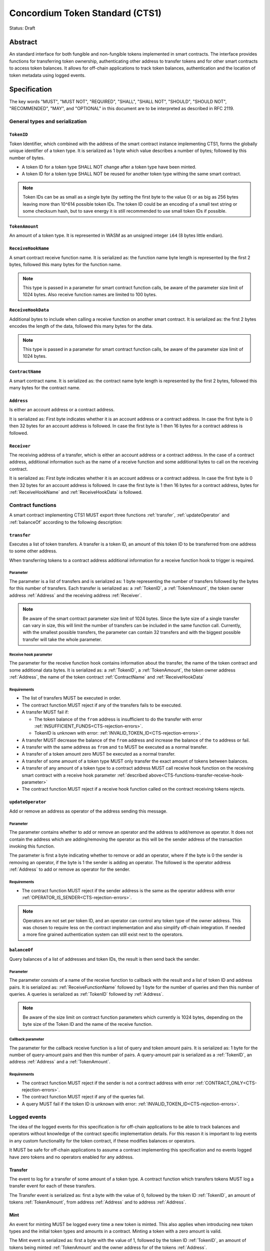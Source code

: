 ================================
Concordium Token Standard (CTS1)
================================

Status: Draft

Abstract
========

An standard interface for both fungible and non-fungible tokens implemented in smart contracts.
The interface provides functions for transferring token ownership, authenticating other address to transfer tokens and for other smart contracts to access token balances.
It allows for off-chain applications to track token balances, authentication and the location of token metadata using logged events.

.. contents:: Table of Contents
   :local:

Specification
=============

The key words "MUST", "MUST NOT", "REQUIRED", "SHALL", "SHALL NOT", "SHOULD", "SHOULD NOT", "RECOMMENDED",  "MAY", and "OPTIONAL" in this document are to be interpreted as described in RFC 2119.


General types and serialization
-------------------------------

.. _CTS-TokenID:

``TokenID``
^^^^^^^^^^^

Token Identifier, which combined with the address of the smart contract instance implementing CTS1, forms the globally unique identifier of a token type.
It is serialized as 1 byte which value describes a number of bytes; followed by this number of bytes.

- A token ID for a token type SHALL NOT change after a token type have been minted.
- A token ID for a token type SHALL NOT be reused for another token type withing the same smart contract.

.. note::

  Token IDs can be as small as a single byte (by setting the first byte to the value 0) or as big as 256 bytes leaving more than 10^614 possible token IDs.
  The token ID could be an encoding of a small text string or some checksum hash, but to save energy it is still recommended to use small token IDs if possible.

.. _CTS-TokenAmount:

``TokenAmount``
^^^^^^^^^^^^^^^

An amount of a token type.
It is represented in WASM as an unsigned integer ``i64`` (8 bytes little endian).

.. _CTS-ReceiveHookName:

``ReceiveHookName``
^^^^^^^^^^^^^^^^^^^^^^^

A smart contract receive function name.
It is serialized as: the function name byte length is represented by the first 2 bytes, followed this many bytes for the function name.

.. note::

  This type is passed in a parameter for smart contract function calls, be aware of the parameter size limit of 1024 bytes.
  Also receive function names are limited to 100 bytes.

.. _CTS-ReceiveHookData:

``ReceiveHookData``
^^^^^^^^^^^^^^^^^^^^^^^

Additional bytes to include when calling a receive function on another smart contract.
It is serialized as: the first 2 bytes encodes the length of the data, followed this many bytes for the data.

.. note::

  This type is passed in a parameter for smart contract function calls, be aware of the parameter size limit of 1024 bytes.

.. _CTS-ContractName:

``ContractName``
^^^^^^^^^^^^^^^^

A smart contract name.
It is serialized as: the contract name byte length is represented by the first 2 bytes, followed this many bytes for the contract name.

.. _CTS-Address:

``Address``
^^^^^^^^^^^

Is either an account address or a contract address.

It is serialized as: First byte indicates whether it is an account address or a contract address.
In case the first byte is 0 then 32 bytes for an account address is followed.
In case the first byte is 1 then 16 bytes for a contract address is followed.

.. _CTS-Receiver:

``Receiver``
^^^^^^^^^^^^

The receiving address of a transfer, which is either an account address or a contract address.
In the case of a contract address, additional information such as the name of a receive function and some additional bytes to call on the receiving contract.

It is serialized as: First byte indicates whether it is an account address or a contract address.
In case the first byte is 0 then 32 bytes for an account address is followed.
In case the first byte is 1 then 16 bytes for a contract address, bytes for :ref:`ReceiveHookName` and :ref:`ReceiveHookData` is followed.

.. _CTS-functions:

Contract functions
------------------

A smart contract implementing CTS1 MUST export three functions :ref:`transfer`, :ref:`updateOperator` and :ref:`balanceOf` according to the following description:

.. _CTS-functions-transfer:

``transfer``
^^^^^^^^^^^^

Executes a list of token transfers.
A transfer is a token ID, an amount of this token ID to be transferred from one address to some other address.

When transferring tokens to a contract address additional information for a receive function hook to trigger is required.

Parameter
~~~~~~~~~

The parameter is a list of transfers and is serialized as:
1 byte representing the number of transfers followed by the bytes for this number of transfers.
Each transfer is serialized as: a :ref:`TokenID`, a :ref:`TokenAmount`, the token owner address :ref:`Address` and the receiving address :ref:`Receiver`.

.. note::

  Be aware of the smart contract parameter size limit of 1024 bytes.
  Since the byte size of a single transfer can vary in size, this will limit the number of transfers can be included in the same function call.
  Currently, with the smallest possible transfers, the parameter can contain 32 transfers and with the biggest possible transfer will take the whole parameter.

.. _CTS-functions-transfer-receive-hook-parameter:

Receive hook parameter
~~~~~~~~~~~~~~~~~~~~~~

The parameter for the receive function hook contains information about the transfer, the name of the token contract and some additional data bytes.
It is serialized as: a :ref:`TokenID`, a :ref:`TokenAmount`, the token owner address :ref:`Address`, the name of the token contract :ref:`ContractName` and :ref:`ReceiveHookData`

Requirements
~~~~~~~~~~~~

- The list of transfers MUST be executed in order.
- The contract function MUST reject if any of the transfers fails to be executed.
- A transfer MUST fail if:

  - The token balance of the ``from`` address is insufficient to do the transfer with error :ref:`INSUFFICIENT_FUNDS<CTS-rejection-errors>`.
  - TokenID is unknown with error: :ref:`INVALID_TOKEN_ID<CTS-rejection-errors>`.

- A transfer MUST decrease the balance of the ``from`` address and increase the balance of the ``to`` address or fail.
- A transfer with the same address as ``from`` and ``to`` MUST be executed as a normal transfer.
- A transfer of a token amount zero MUST be executed as a normal transfer.
- A transfer of some amount of a token type MUST only transfer the exact amount of tokens between balances.
- A transfer of any amount of a token type to a contract address MUST call receive hook function on the receiving smart contract with a receive hook parameter :ref:`described above<CTS-functions-transfer-receive-hook-parameter>`
- The contract function MUST reject if a receive hook function called on the contract receiving tokens rejects.

.. _CTS-functions-updateOperator:

``updateOperator``
^^^^^^^^^^^^^^^^^^

Add or remove an address as operator of the address sending this message.

Parameter
~~~~~~~~~

The parameter contains whether to add or remove an operator and the address to add/remove as operator.
It does not contain the address which are adding/removing the operator as this will be the sender address of the transaction invoking this function.

The parameter is first a byte indicating whether to remove or add an operator, where if the byte is 0 the sender is removing an operator, if the byte is 1 the sender is adding an operator.
The followed is the operator address :ref:`Address` to add or remove as operator for the sender.

Requirements
~~~~~~~~~~~~

- The contract function MUST reject if the sender address is the same as the operator address with error :ref:`OPERATOR_IS_SENDER<CTS-rejection-errors>`.

.. note::

  Operators are not set per token ID, and an operator can control any token type of the owner address.
  This was chosen to require less on the contract implementation and also simplify off-chain integration.
  If needed a more fine grained authentication system can still exist next to the operators.

.. _CTS-functions-balanceOf:

``balanceOf``
^^^^^^^^^^^^^

Query balances of a list of addresses and token IDs, the result is then send back the sender.

Parameter
~~~~~~~~~

The parameter consists of a name of the receive function to callback with the result and a list of token ID and address pairs.
It is serialized as: :ref:`ReceiveFunctionName` followed by 1 byte for the number of queries and then this number of queries.
A queries is serialized as :ref:`TokenID` followed by :ref:`Address`.

.. note::

  Be aware of the size limit on contract function parameters which currently is 1024 bytes, depending on the byte size of the Token ID and the name of the receive function.

Callback parameter
~~~~~~~~~~~~~~~~~~

The parameter for the callback receive function is a list of query and token amount pairs.
It is serialized as: 1 byte for the number of query-amount pairs and then this number of pairs.
A query-amount pair is serialized as a :ref:`TokenID`, an address :ref:`Address` and a :ref:`TokenAmount`.

Requirements
~~~~~~~~~~~~

- The contract function MUST reject if the sender is not a contract address with error :ref:`CONTRACT_ONLY<CTS-rejection-errors>`.
- The contract function MUST reject if any of the queries fail.
- A query MUST fail if the token ID is unknown with error: :ref:`INVALID_TOKEN_ID<CTS-rejection-errors>`.

Logged events
-------------

The idea of the logged events for this specification is for off-chain applications to be able to track balances and operators without knowledge of the contract specific implementation details.
For this reason it is important to log events in any custom functionality for the token contract, if these modifies balances or operators.

It MUST be safe for off-chain applications to assume a contract implementing this specification and no events logged have zero tokens and no operators enabled for any address.

.. Other events custom to the contract implementation MUST be safe for the off-application to ignore.

Transfer
^^^^^^^^

The event to log for a transfer of some amount of a token type.
A contract function which transfers tokens MUST log a transfer event for each of these transfers.

The Transfer event is serialized as: first a byte with the value of 0, followed by the token ID :ref:`TokenID`, an amount of tokens :ref:`TokenAmount`, from address :ref:`Address` and to address :ref:`Address`.

Mint
^^^^

An event for minting MUST be logged every time a new token is minted. This also applies when introducing new token types and the initial token types and amounts in a contract.
Minting a token with a zero amount is valid.

The Mint event is serialized as: first a byte with the value of 1, followed by the token ID :ref:`TokenID`, an amount of tokens being minted :ref:`TokenAmount` and the owner address for of the tokens :ref:`Address`.

.. note::

  Be aware of the limit on the number of logs per smart contract function call which currently is 64.
  A token smart contract function which needs to mint a large number of token types with token metadata might hit this limit.

Burn
^^^^

An event for burning MUST be logged every time an amount of tokens are burned.
Burning a zero amount of a token is allowed.

Summing all of the minted amounts from Mint events and subtracting all of the burned amounts from Burn events for a token type MUST sum up to the total supply for the token type.

The Burn event is serialized as: first a byte with the value of 2, followed by the token ID :ref:`TokenID`, an amount of tokens being burned :ref:`TokenAmount` and the owner address of the tokens :ref:`Address`.

UpdateOperator
^^^^^^^^^^^^^^

The event to log when updating an operator of some address.
The UpdateOperator event is serialized as: first a byte with the value of 3, followed by a byte which is 0 if an operator is being removed and 1 if an operator is being added, then the owner address updating an operator :ref:`Address` and an operator address :ref:`Address` being added or removed.

TokenMetadata
^^^^^^^^^^^^^

The event to log when setting the metadata url for a token type.
It consists of a token ID and an URL for the location of the metadata for this token type with an optional SHA256 checksum of the content.
Logging the TokenMetadata event again with the same token ID, is used to update the metadata location and only the most recently logged token metadata event for certain token id should be used to get the token metadata.

The TokenMetadata event is serialized as: first a byte with the value of 4, followed by the token ID :ref:`TokenID`, two bytes for the length of the metadata url and then this many bytes for the url to the metadata.
Lastly a byte to indicate whether a hash of the metadata is included, if it value is 0, then no content hash, if the value is 1 then 32 bytes for a SHA256 hash is followed.

.. note::

  Be aware of the limit on the number of logs per smart contract function call which currently is 64, and also the byte size limit on each logged event, which currently is 512 bytes.
  This will limit the length of the metadata URI depending on the size of the token ID and whether a content hash is included.
  With the largest possible token ID and a content hash included; the URI can be up to 220 bytes.


.. _CTS-rejection-errors:

Rejection errors
----------------

A smart contract following this specification MUST reject the specified errors found in this specification with the following error codes:

.. list-table::
  :header-rows: 1

  * - Name
    - Error code
    - Description
  * - INVALID_TOKEN_ID
    - -42000001
    - A provided token ID it not part of this token contract.
  * - INSUFFICIENT_FUNDS
    - -42000002
    - An address balance contains insufficient amount of tokens to complete some transfer of a token.
  * - UNAUTHORIZED
    - -42000003
    - Sender is not the address owning the tokens or an operator of the owning address. Note this can also be used if adding another authentication level on top of the standard.
  * - OPERATOR_IS_SENDER
    - -42000004
    - Sender is updating an operator, where the operator is the same as the sender address.
  * - CONTRACT_ONLY
    - -42000005
    - The sender is not a contract address.

The smart contract implementing this specification MAY introduce custom error codes other than the ones specified in the table above.


Token metadata JSON
-------------------

The token metadata is stored off chain and MUST be a JSON file.

All of the fields in the JSON file are optional, and this specification reserve a number of field names, shown in the table below.

.. list-table:: Token metadata JSON Object
  :header-rows: 1

  * - Property
    - JSON value type [JSON-Schema]
    - Description
  * - ``name`` (optional)
    - string
    - The name to display for the token type.
  * - ``symbol`` (optional)
    - string
    - Short text to display for the token type.
  * - ``decimals`` (optional)
    - number [``integer``]
    - The number of decimals, when displaying an amount of this token type in a user interface.
  * - ``description`` (optional)
    - string
    - A description for this token type.
  * - ``thumbnail`` (optional)
    - string
    - An image URI to a small image for displaying the asset.
  * - ``display`` (optional)
    - string
    - An image URI to a large image for displaying the asset.
  * - ``artifact`` (optional)
    - URI JSON object
    - A URI to the token asset.
  * - ``assets`` (optional)
    - JSON array of Token metadata JSON objects
    - Collection of assets.
  * - ``attributes`` (optional)
    - JSON array of Attribute JSON objects
    - Assign a number of attributes to the token type.
  * - ``localization`` (optional)
    - JSON object with locales as field names (RFC5646) and field values are URI JSON object to JSON files.
    - URI's to JSON files with localized token metadata.

Optionally a SHA256 hash of the JSON file can be logged with the TokenMetadata event for checking integrity.
Since the metadata json file could contain URIs, a SHA256 hash can optionally be associated with the URI.
To associate a hash with a URI the JSON value is an object:

.. list-table:: URI JSON Object
  :header-rows: 1

  * - Property
    - JSON value type [JSON-Schema]
    - Description
  * - ``uri``
    - string [``uri-reference``]
    - An URI.
  * - ``hash`` (optional)
    - string
    - A SHA256 hash of the URI content encoded as a hex string.

Attributes are objects with the following fields:

.. list-table:: Attribute JSON object
  :header-rows: 1

  * - Property
    - JSON value type [JSON-Schema]
    - Description
  * - ``type``
    - string
    - Type for the value field of the attribute.
  * - ``name``
    - string
    - Name of the attribute.
  * - ``value``
    - string
    - Value of the attrbute.


Example token metadata: Fungible
^^^^^^^^^^^^^^^^^^^^^^^^^^^^^^^^

An example of token metadata for a CTS1 implementation wrapping the GTU could be:

.. code-block:: json

  {
    "name": "Wrapped GTU Token",
    "symbol": "wGTU",
    "decimals": 6,
    "description": "A CTS1 token wrapping the Global Transaction Unit",
    "thumbnail": { "uri": "https://location.of/the/thumbnail.png" },
    "display": { "uri": "https://location.of/the/display.png" },
    "artifact": { "uri": "https://location.of/the/artifact.png" },
    "localization": {
      "da-DK": {
        "uri": "https://location.of/the/danish/metadata.json",
        "hash": "624a1a7e51f7a87effbf8261426cb7d436cf597be327ebbf113e62cb7814a34b"
      }
    }
  }

The danish localization JSON file could be:

.. code-block:: json

  {
    "description": "CTS1 indpakket GTU"
  }

Example token metadata: Non-fungible
^^^^^^^^^^^^^^^^^^^^^^^^^^^^^^^^^^^^

An example of token metadata for a NFT could be:

.. code-block:: json

  {
    "name": "Bibi - The Ryan Cat",
    "description": "Ryan cats are lonely creatures travelling the galaxy in search of their ancestors and true inheritance",
    "thumbnail": { "uri": "https://location.of/the/thumbnail.png" },
    "display": { "uri": "https://location.of/the/display.png" },
    "attributes": [{
      "type": "date",
      "name": "Birthday",
      "value": "1629792199610"
    }, {
      "type": "string",
      "name": "Body",
      "value": "Strong"
    }, {
      "type": "string",
      "name": "Head",
      "value": "Round"
    }, {
      "type": "string",
      "name": "Tail",
      "value": "Short"
    }],
    "localization": {
      "da-DK": {
        "uri": "https://location.of/the/danish/metadata.json",
        "hash": "588d7c14883231cfee522479cc66565fd9a50024603a7b8c99bd7869ca2f0ea3"
      }
    }
  }

The danish localization JSON file could be:

.. code-block:: json

  {
    "name": "Bibi - Ryan katten",
    "description": "Ryan katte er ensomme væsner, som rejser rundt i galaxen søgende efter deres forfædre og sande fortid"
  }


Decisions and rationale
=======================

In this section we point out some of the differences from other popular token standards found on other blockchains, and try to reason why this was decided.

Token ID bytes instead an integer
---------------------------------

Token standards such as ERC721 and ERC1155 both uses an 256 bit unsigned integer (32 bytes) for the token ID, to support using something like a SHA256 hash for the token ID.
But in the case where the token ID have no significance other than a simple identifier, smaller sized token IDs can reduce energy costs.
Which is why we chose to let the first byte indicate the size of the token ID, meaning a token ID can vary between 1 byte and 256 bytes, resulting in more than 10^614 possible token IDs.

Only batched transfers
----------------------

The specification only have a :ref:`transfer` smart contract function which takes list of transfer and no function for a single transfer.
This will result in lower energy cost compared to multiple contract calls and only introduce a small overhead for single transfers.
The reason for not also including a single transfer function, is to have smaller smart contract modules, which in turn leads to saving cost on every function call.

No token level approval/allowance like in ERC20 and ERC721
----------------------------------------------------------

This standard only specifies address-level operators and no authentication on per token level.
The main argument is simplicity and to save energy cost on common cases, but other reasons are:

- A token level authentication requires the token smart contract to track more state, which increases the overall energy cost.
- For token smart contracts with a lot of token types, such as a smart contract with a large collection of NFTs, a token level authentication could become very expensive.
- For fungible tokens; approval/allowance introduces an attack vector as `described here<https://docs.google.com/document/d/1YLPtQxZu1UAvO9cZ1O2RPXBbT0mooh4DYKjA_jp-RLM/edit>`.

.. note::

  The specification does not prevent adding more fine-grained authentication, such as a token level authentication.

Receive hook function
---------------------

The specification requires a token receive hook to be called on a smart contract receiving tokens, this will in some cases prevent mistakes such as sending tokens to smart contracts, which do not defined behavior for receiving tokens.
These token could then be lost forever.

The reason for this not being optional is to allow other smart contracts which integrates with a token smart contract to rely on this for functionality.
An auction smart contract could take bids by token transfers directly.

.. warning::

  The smart contract receive hook function could be called by any smart contract and it is up to the integrating contract whether to trust the token contract.

Receive hook function callback argument
---------------------------------------

The name of the receive hook function called on a smart contract receiving tokens is supplied as part of the parameter.
This allows for a smart contract to integrating with a token smart contract to have multiple hooks and leave it to the caller to know which hook they want to trigger.
An auction smart contract could receive the item to auction using one hook and bids on another hook.

Another technical reason is that the name of the smart contract is part of the smart contract receive function name, which means the specification would include a requirement of the smart contract name for other to integrate reliably.

No sender hook function
-----------------------

The FA2 token standard found on Tezos, allows for a hook function to be called on a smart contract sending tokens, such that the contract could reject the transfer on some criteria.
This seems to only make sense, if some operator is transferring tokens from a contract, in which case the sender smart contract might as well contain the logic to transfer the tokens and trigger this directly.

Explicit events for mint and burn
---------------------------------

In ERC20, ERC721 and ERC1155 they use a transfer event from or to the zero address to indicate mint and burn respectively, but since there are no such thing as the zero address on the Concordium blockchain these events are separate.
Making it more explicit, instead of special case transfer events.

No error code for receive hook rejecting
----------------------------------------

The specification could include an error code, for the receive hook function to return if rejecting the token transferred (as seen in the FA2 standard on Tezos).
But we chose to leave this error code up to the receiving smart contract, which allows for more informative error codes.

Adding SHA256 checksum for token metadata event
-----------------------------------------------

A token can optionally include a SHA256 checksum when logging the token metadata event, this is to ensure the integrity of the token metadata.
This checksum can be updated by logging a new event.
